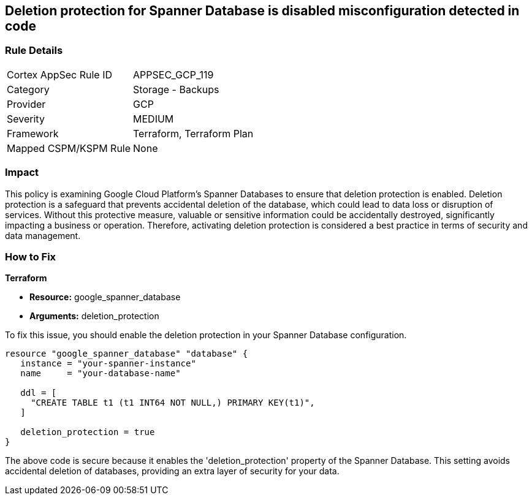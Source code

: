 
== Deletion protection for Spanner Database is disabled misconfiguration detected in code

=== Rule Details

[cols="1,2"]
|===
|Cortex AppSec Rule ID |APPSEC_GCP_119
|Category |Storage - Backups
|Provider |GCP
|Severity |MEDIUM
|Framework |Terraform, Terraform Plan
|Mapped CSPM/KSPM Rule |None
|===


=== Impact
This policy is examining Google Cloud Platform's Spanner Databases to ensure that deletion protection is enabled. Deletion protection is a safeguard that prevents accidental deletion of the database, which could lead to data loss or disruption of services. Without this protective measure, valuable or sensitive information could be accidentally destroyed, significantly impacting a business or operation. Therefore, activating deletion protection is considered a best practice in terms of security and data management.

=== How to Fix

*Terraform*

* *Resource:* google_spanner_database
* *Arguments:* deletion_protection

To fix this issue, you should enable the deletion protection in your Spanner Database configuration. 

[source,hcl]
----
resource "google_spanner_database" "database" {
   instance = "your-spanner-instance"
   name     = "your-database-name"

   ddl = [
     "CREATE TABLE t1 (t1 INT64 NOT NULL,) PRIMARY KEY(t1)",
   ]
   
   deletion_protection = true
}
----
The above code is secure because it enables the 'deletion_protection' property of the Spanner Database. This setting avoids accidental deletion of databases, providing an extra layer of security for your data.

